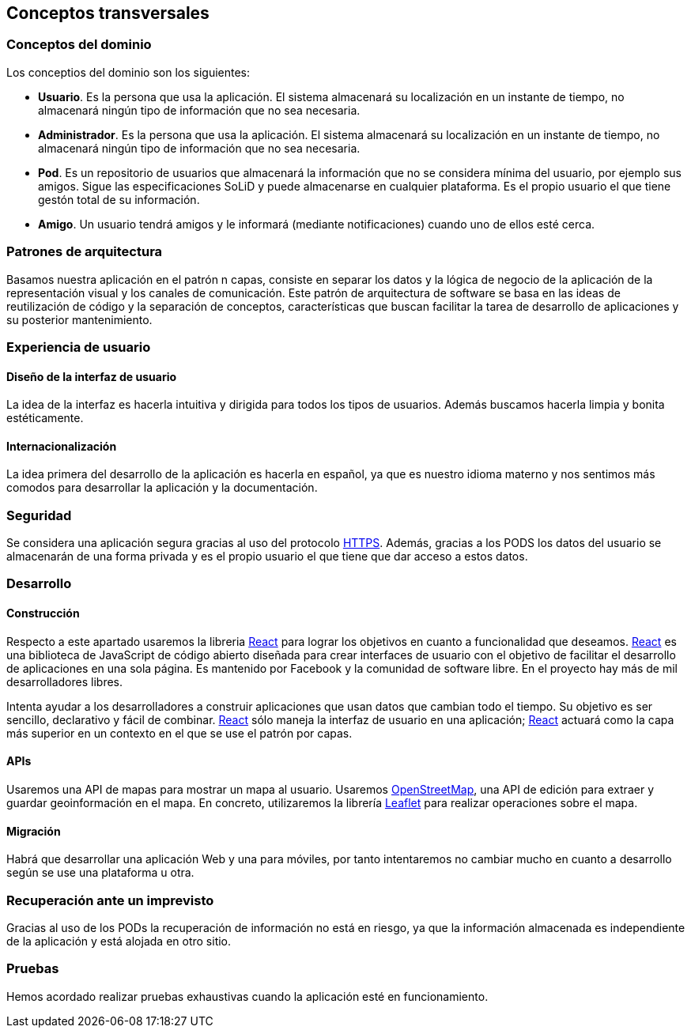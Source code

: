 [[section-concepts]]
== Conceptos transversales

=== Conceptos del dominio

.Los conceptios del dominio son los siguientes:
- *Usuario*. Es la persona que usa la aplicación. El sistema almacenará su localización en un instante de tiempo, no almacenará ningún tipo de información que no sea necesaria.
- *Administrador*. Es la persona que usa la aplicación. El sistema almacenará su localización en un instante de tiempo, no almacenará ningún tipo de información que no sea necesaria.
- *Pod*. Es un repositorio de usuarios que almacenará la información que no se considera mínima del usuario, por ejemplo sus amigos. Sigue las especificaciones SoLiD y puede almacenarse en cualquier plataforma. Es el propio usuario el que tiene gestón total de su información.
- *Amigo*. Un usuario tendrá amigos y le informará (mediante notificaciones) cuando uno de ellos esté cerca.

=== Patrones de arquitectura
Basamos nuestra aplicación en el patrón n capas, consiste en separar los datos y la lógica de negocio de la aplicación de la representación visual y los canales de comunicación. Este patrón de arquitectura de software se basa en las ideas de reutilización de código y la separación de conceptos, características que buscan facilitar la tarea de desarrollo de aplicaciones y su posterior mantenimiento.

=== Experiencia de usuario
==== Diseño de la interfaz de usuario
La idea de la interfaz es hacerla intuitiva y dirigida para todos los tipos de usuarios. Además buscamos hacerla limpia y bonita estéticamente.

==== Internacionalización
La idea primera del desarrollo de la aplicación es hacerla en español, ya que es nuestro idioma materno y nos sentimos más comodos para desarrollar la aplicación y la documentación.

=== Seguridad
Se considera una aplicación segura gracias al uso del protocolo https://es.wikipedia.org/wiki/Protocolo_seguro_de_transferencia_de_hipertexto[HTTPS]. 
Además, gracias a los PODS los datos del usuario se almacenarán de una forma privada y es el propio usuario el que tiene que dar acceso a estos datos.

=== Desarrollo
==== Construcción
Respecto a este apartado usaremos la libreria https://es.reactjs.org/[React] para lograr los objetivos en cuanto a funcionalidad que deseamos.
https://es.reactjs.org/[React] es una biblioteca de JavaScript de código abierto diseñada para crear interfaces de usuario con el objetivo de facilitar el desarrollo de aplicaciones en una sola página. Es mantenido por Facebook y la comunidad de software libre. En el proyecto hay más de mil desarrolladores libres.

Intenta ayudar a los desarrolladores a construir aplicaciones que usan datos que cambian todo el tiempo. Su objetivo es ser sencillo, declarativo y fácil de combinar. https://es.reactjs.org/[React] sólo maneja la interfaz de usuario en una aplicación; https://es.reactjs.org/[React] actuará como la capa más superior en un contexto en el que se use el patrón por capas.

==== APIs
Usaremos una API de mapas para mostrar un mapa al usuario. Usaremos https://wiki.openstreetmap.org/wiki/Main_Page[OpenStreetMap], una API de edición para extraer y guardar geoinformación en el mapa. En concreto, utilizaremos la librería https://leafletjs.com/[Leaflet] para realizar operaciones sobre el mapa.

==== Migración
Habrá que desarrollar una aplicación Web y una para móviles, por tanto intentaremos no cambiar mucho en cuanto a desarrollo según se use una plataforma u otra.

=== Recuperación ante un imprevisto
Gracias al uso de los PODs la recuperación de información no está en riesgo, ya que la información almacenada es independiente de la aplicación y está alojada en otro sitio.

=== Pruebas
Hemos acordado realizar pruebas exhaustivas cuando la aplicación esté en funcionamiento.




